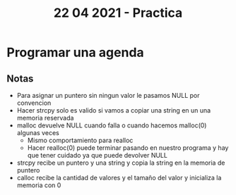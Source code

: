 #+TITLE: 22 04 2021 - Practica
* Programar una agenda
** Notas
- Para asignar un puntero sin ningun valor le pasamos NULL por convencion
- Hacer strcpy solo es valido si vamos a copiar una string en un una memoria reservada
- malloc devuelve NULL cuando falla o cuando hacemos malloc(0) algunas veces
  + Mismo comportamiento para realloc
  + Hacer realloc(0) puede terminar pasando en nuestro programa y hay que tener cuidado ya que puede devolver NULL
- strcpy recibe un puntero y una string y copia la string en la memoria de puntero
- calloc recibe la cantidad de valores y el tamaño del valor y inicializa la memoria con 0
